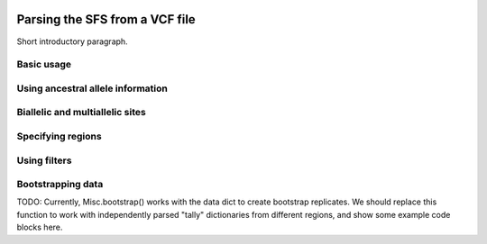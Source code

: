  .. _sec_sfs_parsing:

.. jupyter-execute::
    :hide-code:

===============================
Parsing the SFS from a VCF file
===============================

Short introductory paragraph.

***********
Basic usage
***********


**********************************
Using ancestral allele information
**********************************


********************************
Biallelic and multiallelic sites
********************************


******************
Specifying regions
******************


*************
Using filters
*************



******************
Bootstrapping data
******************

TODO: Currently, Misc.bootstrap() works with the data dict to create bootstrap
replicates. We should replace this function to work with independently parsed
"tally" dictionaries from different regions, and show some example code blocks
here.
